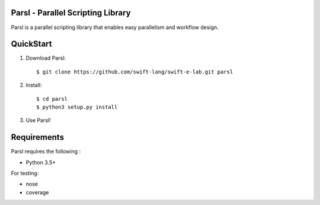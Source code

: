 Parsl - Parallel Scripting Library
==================================
|licence| |build-status| |docs|

Parsl is a parallel scripting library that enables easy parallelism and workflow design.


QuickStart
==========

1. Download Parsl::

    $ git clone https://github.com/swift-lang/swift-e-lab.git parsl

2. Install::

    $ cd parsl
    $ python3 setup.py install

3. Use Parsl!

Requirements
============

Parsl requires the following :

* Python 3.5+

For testing:

* nose
* coverage


.. |licence| image:: https://img.shields.io/badge/License-Apache%202.0-blue.svg
   :target: https://github.com/swift-lang/swift-e-lab/blob/master/LICENSE
   :alt: Apache Licence V2.0
.. |build-status| image:: https://travis-ci.org/swift-lang/swift-e-lab.svg?branch=master
   :target: https://travis-ci.org/swift-lang/swift-e-lab
   :alt: Build status
.. |docs| image:: https://readthedocs.org/projects/parsl/badge/?version=latest
   :target: http://parsl.readthedocs.io/en/latest/?badge=latest
   :alt: Documentation Status
